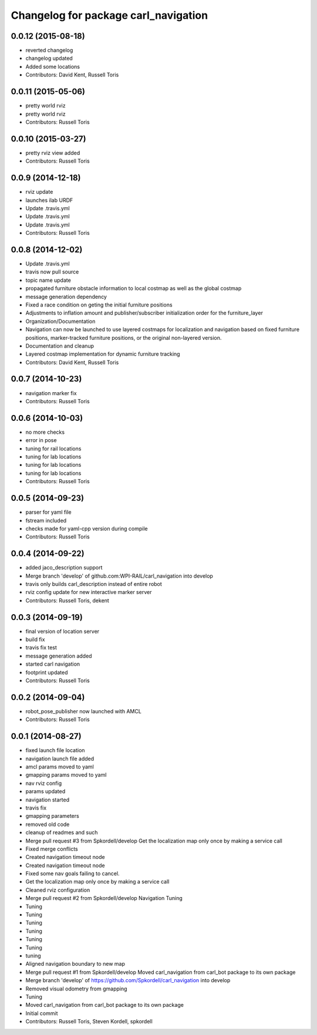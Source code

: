 ^^^^^^^^^^^^^^^^^^^^^^^^^^^^^^^^^^^^^
Changelog for package carl_navigation
^^^^^^^^^^^^^^^^^^^^^^^^^^^^^^^^^^^^^

0.0.12 (2015-08-18)
-------------------
* reverted changelog
* changelog updated
* Added some locations
* Contributors: David Kent, Russell Toris

0.0.11 (2015-05-06)
-------------------
* pretty world rviz
* pretty world rviz
* Contributors: Russell Toris

0.0.10 (2015-03-27)
-------------------
* pretty rviz view added
* Contributors: Russell Toris

0.0.9 (2014-12-18)
------------------
* rviz update
* launches ilab URDF
* Update .travis.yml
* Update .travis.yml
* Update .travis.yml
* Contributors: Russell Toris

0.0.8 (2014-12-02)
------------------
* Update .travis.yml
* travis now pull source
* topic name update
* propagated furniture obstacle information to local costmap as well as the global costmap
* message generation dependency
* Fixed a race condition on geting the initial furniture positions
* Adjustments to inflation amount and publisher/subscriber initialization order for the furniture_layer
* Organization/Documentation
* Navigation can now be launched to use layered costmaps for localization and navigation based on fixed furniture positions, marker-tracked furniture positions, or the original non-layered version.
* Documentation and cleanup
* Layered costmap implementation for dynamic furniture tracking
* Contributors: David Kent, Russell Toris

0.0.7 (2014-10-23)
------------------
* navigation marker fix
* Contributors: Russell Toris

0.0.6 (2014-10-03)
------------------
* no more checks
* error in pose
* tuning for rail locations
* tuning for lab locations
* tuning for lab locations
* tuning for lab locations
* Contributors: Russell Toris

0.0.5 (2014-09-23)
------------------
* parser for yaml file
* fstream included
* checks made for yaml-cpp version during compile
* Contributors: Russell Toris

0.0.4 (2014-09-22)
------------------
* added jaco_description support
* Merge branch 'develop' of github.com:WPI-RAIL/carl_navigation into develop
* travis only builds carl_description instead of entire robot
* rviz config update for new interactive marker server
* Contributors: Russell Toris, dekent

0.0.3 (2014-09-19)
------------------
* final version of location server
* build fix
* travis fix test
* message generation added
* started carl navigation
* footprint updated
* Contributors: Russell Toris

0.0.2 (2014-09-04)
------------------
* robot_pose_publisher now launched with AMCL
* Contributors: Russell Toris

0.0.1 (2014-08-27)
------------------
* fixed launch file location
* navigation launch file added
* amcl params moved to yaml
* gmapping params moved to yaml
* nav rviz config
* params updated
* navigation started
* travis fix
* gmapping parameters
* removed old code
* cleanup of readmes and such
* Merge pull request #3 from Spkordell/develop
  Get the localization map only once by making a service call
* Fixed merge conflicts
* Created navigation timeout node
* Created navigation timeout node
* Fixed some nav goals failing to cancel.
* Get the localization map only once by making a service call
* Cleaned rviz configuration
* Merge pull request #2 from Spkordell/develop
  Navigation Tuning
* Tuning
* Tuning
* Tuning
* Tuning
* Tuning
* Tuning
* tuning
* Aligned navigation boundary to new map
* Merge pull request #1 from Spkordell/develop
  Moved carl_navigation from carl_bot package to its own package
* Merge branch 'develop' of https://github.com/Spkordell/carl_navigation into develop
* Removed visual odometry from gmapping
* Tuning
* Moved carl_navigation from carl_bot package to its own package
* Initial commit
* Contributors: Russell Toris, Steven Kordell, spkordell
